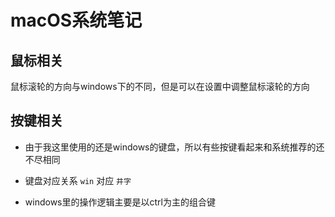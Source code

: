 

* macOS系统笔记

** 鼠标相关
鼠标滚轮的方向与windows下的不同，但是可以在设置中调整鼠标滚轮的方向

** 按键相关

- 由于我这里使用的还是windows的键盘，所以有些按键看起来和系统推荐的还不尽相同

- 键盘对应关系
  =win= 对应 =井字=
  
  
- windows里的操作逻辑主要是以ctrl为主的组合键




** 




